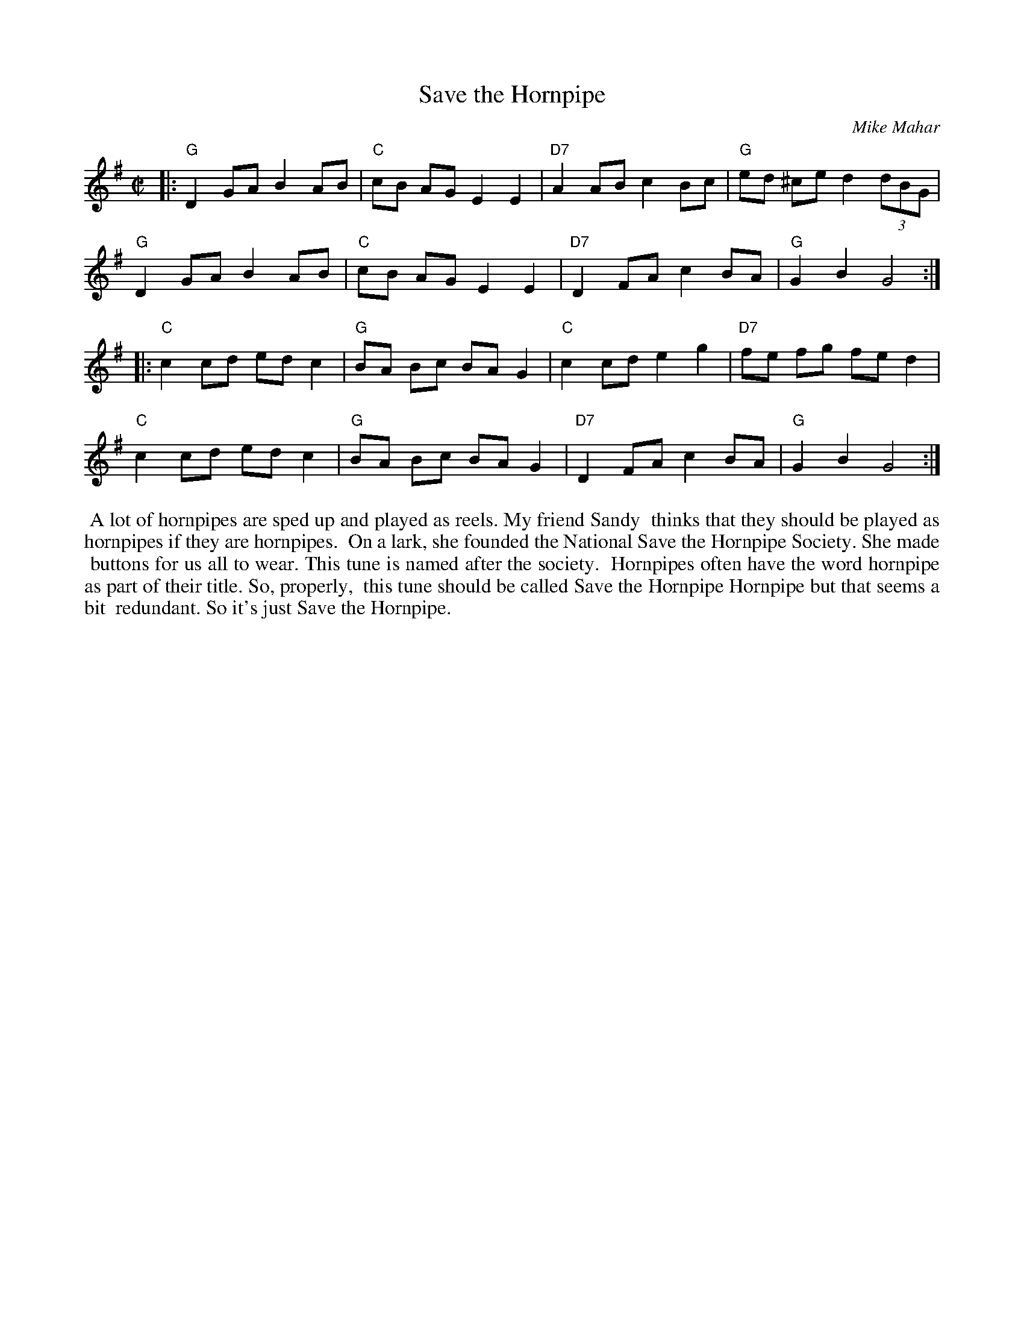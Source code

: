 X: 1
T: Save the Hornpipe
C: Mike Mahar
R: hornpipe
Z: 2018 John Chambers <jc:trillian.mit.edu>
M: C|
L: 1/8
K: G
|:\
"G"D2 GA B2 AB | "C"cB AG E2 E2 | "D7"A2 AB c2 Bc | "G"ed ^ce d2 (3dBG |
"G"D2 GA B2 AB | "C"cB AG E2 E2 | "D7"D2 FA c2 BA | "G"G2 B2 G4 :|
|:\
"C"c2 cd ed c2 | "G"BA Bc BA G2 | "C"c2 cd e2 g2 | "D7"fe fg fe d2 |
"C"c2 cd ed c2 | "G"BA Bc BA G2 | "D7"D2 FA c2 BA | "G"G2 B2 G4 :|
%%begintext align
%% A lot of hornpipes are sped up and played as reels. My friend Sandy
%% thinks that they should be played as hornpipes if they are hornpipes.
%% On a lark, she founded the National Save the Hornpipe Society. She made
%% buttons for us all to wear. This tune is named after the society.
%% Hornpipes often have the word hornpipe as part of their title. So, properly,
%% this tune should be called Save the Hornpipe Hornpipe but that seems a bit
%% redundant. So it's just Save the Hornpipe.
%%endtext
